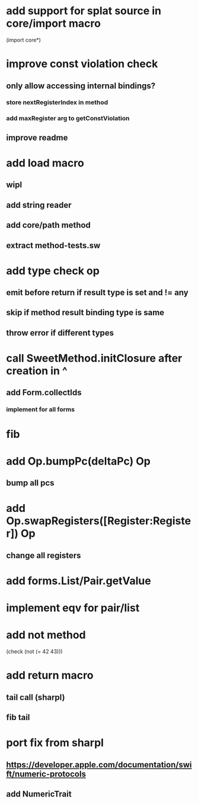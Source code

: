 * add support for splat source in core/import macro

(import core*)

* improve const violation check
** only allow accessing internal bindings?
*** store nextRegisterIndex in method
*** add maxRegister arg to getConstViolation
** improve readme

* add load macro
** wipl
** add string reader
** add core/path method
** extract method-tests.sw

* add type check op
** emit before return if result type is set and != any
** skip if method result binding type is same
** throw error if different types

* call SweetMethod.initClosure after creation in ^
** add Form.collectIds
*** implement for all forms

* fib

* add Op.bumpPc(deltaPc) Op
** bump all pcs

* add Op.swapRegisters([Register:Register]) Op
** change all registers

* add forms.List/Pair.getValue

* implement eqv for pair/list

* add not method
(check (not (= 42 43)))

* add return macro
** tail call (sharpl)
** fib tail

* port fix from sharpl
** https://developer.apple.com/documentation/swift/numeric-protocols
** add NumericTrait
